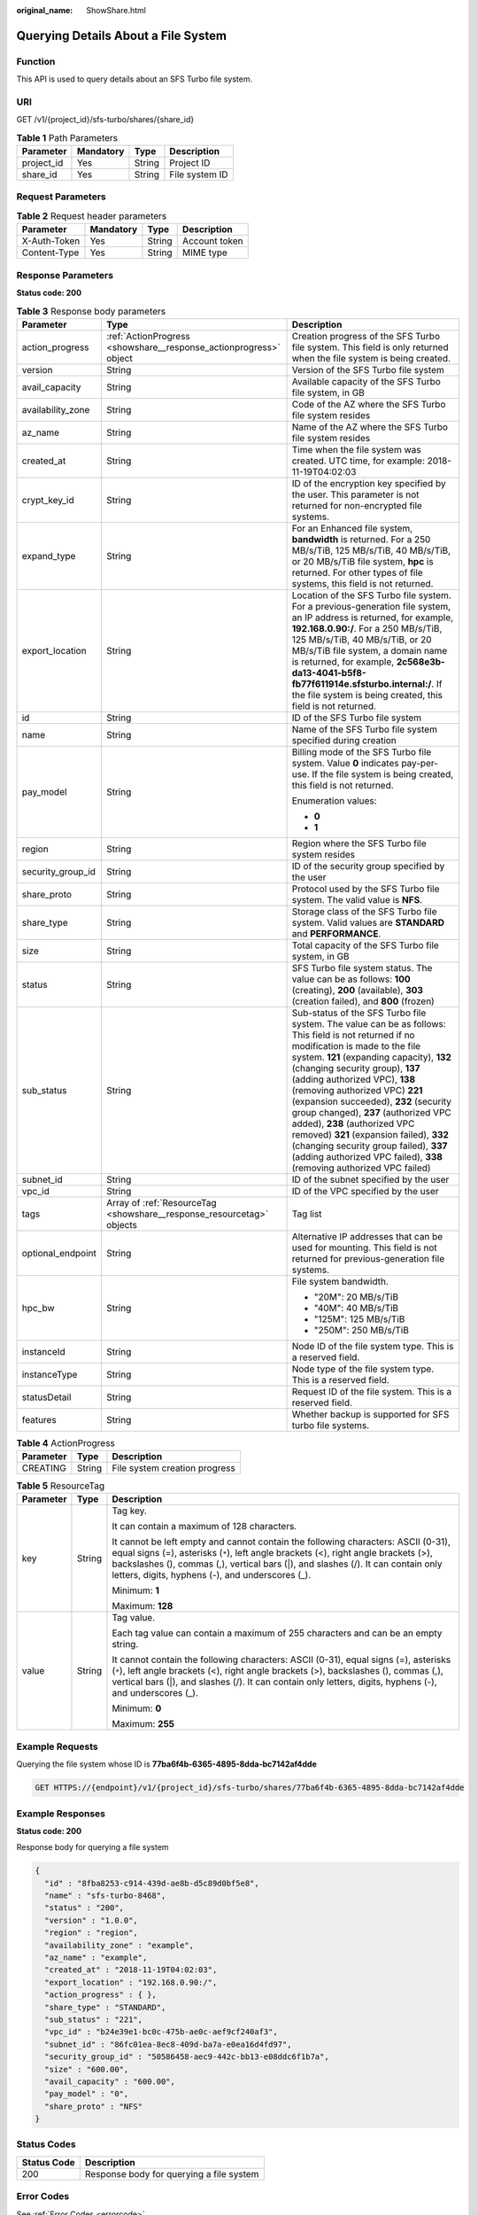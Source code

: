 :original_name: ShowShare.html

.. _ShowShare:

Querying Details About a File System
====================================

Function
--------

This API is used to query details about an SFS Turbo file system.

URI
---

GET /v1/{project_id}/sfs-turbo/shares/{share_id}

.. table:: **Table 1** Path Parameters

   ========== ========= ====== ==============
   Parameter  Mandatory Type   Description
   ========== ========= ====== ==============
   project_id Yes       String Project ID
   share_id   Yes       String File system ID
   ========== ========= ====== ==============

Request Parameters
------------------

.. table:: **Table 2** Request header parameters

   ============ ========= ====== =============
   Parameter    Mandatory Type   Description
   ============ ========= ====== =============
   X-Auth-Token Yes       String Account token
   Content-Type Yes       String MIME type
   ============ ========= ====== =============

Response Parameters
-------------------

**Status code: 200**

.. table:: **Table 3** Response body parameters

   +-----------------------+-----------------------------------------------------------------------+------------------------------------------------------------------------------------------------------------------------------------------------------------------------------------------------------------------------------------------------------------------------------------------------------------------------------------------------------------------------------------------------------------------------------------------------------------------------------------------------------------------------------------------------------------------------------+
   | Parameter             | Type                                                                  | Description                                                                                                                                                                                                                                                                                                                                                                                                                                                                                                                                                                  |
   +=======================+=======================================================================+==============================================================================================================================================================================================================================================================================================================================================================================================================================================================================================================================================================================+
   | action_progress       | :ref:`ActionProgress <showshare__response_actionprogress>` object     | Creation progress of the SFS Turbo file system. This field is only returned when the file system is being created.                                                                                                                                                                                                                                                                                                                                                                                                                                                           |
   +-----------------------+-----------------------------------------------------------------------+------------------------------------------------------------------------------------------------------------------------------------------------------------------------------------------------------------------------------------------------------------------------------------------------------------------------------------------------------------------------------------------------------------------------------------------------------------------------------------------------------------------------------------------------------------------------------+
   | version               | String                                                                | Version of the SFS Turbo file system                                                                                                                                                                                                                                                                                                                                                                                                                                                                                                                                         |
   +-----------------------+-----------------------------------------------------------------------+------------------------------------------------------------------------------------------------------------------------------------------------------------------------------------------------------------------------------------------------------------------------------------------------------------------------------------------------------------------------------------------------------------------------------------------------------------------------------------------------------------------------------------------------------------------------------+
   | avail_capacity        | String                                                                | Available capacity of the SFS Turbo file system, in GB                                                                                                                                                                                                                                                                                                                                                                                                                                                                                                                       |
   +-----------------------+-----------------------------------------------------------------------+------------------------------------------------------------------------------------------------------------------------------------------------------------------------------------------------------------------------------------------------------------------------------------------------------------------------------------------------------------------------------------------------------------------------------------------------------------------------------------------------------------------------------------------------------------------------------+
   | availability_zone     | String                                                                | Code of the AZ where the SFS Turbo file system resides                                                                                                                                                                                                                                                                                                                                                                                                                                                                                                                       |
   +-----------------------+-----------------------------------------------------------------------+------------------------------------------------------------------------------------------------------------------------------------------------------------------------------------------------------------------------------------------------------------------------------------------------------------------------------------------------------------------------------------------------------------------------------------------------------------------------------------------------------------------------------------------------------------------------------+
   | az_name               | String                                                                | Name of the AZ where the SFS Turbo file system resides                                                                                                                                                                                                                                                                                                                                                                                                                                                                                                                       |
   +-----------------------+-----------------------------------------------------------------------+------------------------------------------------------------------------------------------------------------------------------------------------------------------------------------------------------------------------------------------------------------------------------------------------------------------------------------------------------------------------------------------------------------------------------------------------------------------------------------------------------------------------------------------------------------------------------+
   | created_at            | String                                                                | Time when the file system was created. UTC time, for example: 2018-11-19T04:02:03                                                                                                                                                                                                                                                                                                                                                                                                                                                                                            |
   +-----------------------+-----------------------------------------------------------------------+------------------------------------------------------------------------------------------------------------------------------------------------------------------------------------------------------------------------------------------------------------------------------------------------------------------------------------------------------------------------------------------------------------------------------------------------------------------------------------------------------------------------------------------------------------------------------+
   | crypt_key_id          | String                                                                | ID of the encryption key specified by the user. This parameter is not returned for non-encrypted file systems.                                                                                                                                                                                                                                                                                                                                                                                                                                                               |
   +-----------------------+-----------------------------------------------------------------------+------------------------------------------------------------------------------------------------------------------------------------------------------------------------------------------------------------------------------------------------------------------------------------------------------------------------------------------------------------------------------------------------------------------------------------------------------------------------------------------------------------------------------------------------------------------------------+
   | expand_type           | String                                                                | For an Enhanced file system, **bandwidth** is returned. For a 250 MB/s/TiB, 125 MB/s/TiB, 40 MB/s/TiB, or 20 MB/s/TiB file system, **hpc** is returned. For other types of file systems, this field is not returned.                                                                                                                                                                                                                                                                                                                                                         |
   +-----------------------+-----------------------------------------------------------------------+------------------------------------------------------------------------------------------------------------------------------------------------------------------------------------------------------------------------------------------------------------------------------------------------------------------------------------------------------------------------------------------------------------------------------------------------------------------------------------------------------------------------------------------------------------------------------+
   | export_location       | String                                                                | Location of the SFS Turbo file system. For a previous-generation file system, an IP address is returned, for example, **192.168.0.90:/**. For a 250 MB/s/TiB, 125 MB/s/TiB, 40 MB/s/TiB, or 20 MB/s/TiB file system, a domain name is returned, for example, **2c568e3b-da13-4041-b5f8-fb77f611914e.sfsturbo.internal:/**. If the file system is being created, this field is not returned.                                                                                                                                                                                  |
   +-----------------------+-----------------------------------------------------------------------+------------------------------------------------------------------------------------------------------------------------------------------------------------------------------------------------------------------------------------------------------------------------------------------------------------------------------------------------------------------------------------------------------------------------------------------------------------------------------------------------------------------------------------------------------------------------------+
   | id                    | String                                                                | ID of the SFS Turbo file system                                                                                                                                                                                                                                                                                                                                                                                                                                                                                                                                              |
   +-----------------------+-----------------------------------------------------------------------+------------------------------------------------------------------------------------------------------------------------------------------------------------------------------------------------------------------------------------------------------------------------------------------------------------------------------------------------------------------------------------------------------------------------------------------------------------------------------------------------------------------------------------------------------------------------------+
   | name                  | String                                                                | Name of the SFS Turbo file system specified during creation                                                                                                                                                                                                                                                                                                                                                                                                                                                                                                                  |
   +-----------------------+-----------------------------------------------------------------------+------------------------------------------------------------------------------------------------------------------------------------------------------------------------------------------------------------------------------------------------------------------------------------------------------------------------------------------------------------------------------------------------------------------------------------------------------------------------------------------------------------------------------------------------------------------------------+
   | pay_model             | String                                                                | Billing mode of the SFS Turbo file system. Value **0** indicates pay-per-use. If the file system is being created, this field is not returned.                                                                                                                                                                                                                                                                                                                                                                                                                               |
   |                       |                                                                       |                                                                                                                                                                                                                                                                                                                                                                                                                                                                                                                                                                              |
   |                       |                                                                       | Enumeration values:                                                                                                                                                                                                                                                                                                                                                                                                                                                                                                                                                          |
   |                       |                                                                       |                                                                                                                                                                                                                                                                                                                                                                                                                                                                                                                                                                              |
   |                       |                                                                       | -  **0**                                                                                                                                                                                                                                                                                                                                                                                                                                                                                                                                                                     |
   |                       |                                                                       | -  **1**                                                                                                                                                                                                                                                                                                                                                                                                                                                                                                                                                                     |
   +-----------------------+-----------------------------------------------------------------------+------------------------------------------------------------------------------------------------------------------------------------------------------------------------------------------------------------------------------------------------------------------------------------------------------------------------------------------------------------------------------------------------------------------------------------------------------------------------------------------------------------------------------------------------------------------------------+
   | region                | String                                                                | Region where the SFS Turbo file system resides                                                                                                                                                                                                                                                                                                                                                                                                                                                                                                                               |
   +-----------------------+-----------------------------------------------------------------------+------------------------------------------------------------------------------------------------------------------------------------------------------------------------------------------------------------------------------------------------------------------------------------------------------------------------------------------------------------------------------------------------------------------------------------------------------------------------------------------------------------------------------------------------------------------------------+
   | security_group_id     | String                                                                | ID of the security group specified by the user                                                                                                                                                                                                                                                                                                                                                                                                                                                                                                                               |
   +-----------------------+-----------------------------------------------------------------------+------------------------------------------------------------------------------------------------------------------------------------------------------------------------------------------------------------------------------------------------------------------------------------------------------------------------------------------------------------------------------------------------------------------------------------------------------------------------------------------------------------------------------------------------------------------------------+
   | share_proto           | String                                                                | Protocol used by the SFS Turbo file system. The valid value is **NFS**.                                                                                                                                                                                                                                                                                                                                                                                                                                                                                                      |
   +-----------------------+-----------------------------------------------------------------------+------------------------------------------------------------------------------------------------------------------------------------------------------------------------------------------------------------------------------------------------------------------------------------------------------------------------------------------------------------------------------------------------------------------------------------------------------------------------------------------------------------------------------------------------------------------------------+
   | share_type            | String                                                                | Storage class of the SFS Turbo file system. Valid values are **STANDARD** and **PERFORMANCE**.                                                                                                                                                                                                                                                                                                                                                                                                                                                                               |
   +-----------------------+-----------------------------------------------------------------------+------------------------------------------------------------------------------------------------------------------------------------------------------------------------------------------------------------------------------------------------------------------------------------------------------------------------------------------------------------------------------------------------------------------------------------------------------------------------------------------------------------------------------------------------------------------------------+
   | size                  | String                                                                | Total capacity of the SFS Turbo file system, in GB                                                                                                                                                                                                                                                                                                                                                                                                                                                                                                                           |
   +-----------------------+-----------------------------------------------------------------------+------------------------------------------------------------------------------------------------------------------------------------------------------------------------------------------------------------------------------------------------------------------------------------------------------------------------------------------------------------------------------------------------------------------------------------------------------------------------------------------------------------------------------------------------------------------------------+
   | status                | String                                                                | SFS Turbo file system status. The value can be as follows: **100** (creating), **200** (available), **303** (creation failed), and **800** (frozen)                                                                                                                                                                                                                                                                                                                                                                                                                          |
   +-----------------------+-----------------------------------------------------------------------+------------------------------------------------------------------------------------------------------------------------------------------------------------------------------------------------------------------------------------------------------------------------------------------------------------------------------------------------------------------------------------------------------------------------------------------------------------------------------------------------------------------------------------------------------------------------------+
   | sub_status            | String                                                                | Sub-status of the SFS Turbo file system. The value can be as follows: This field is not returned if no modification is made to the file system. **121** (expanding capacity), **132** (changing security group), **137** (adding authorized VPC), **138** (removing authorized VPC) **221** (expansion succeeded), **232** (security group changed), **237** (authorized VPC added), **238** (authorized VPC removed) **321** (expansion failed), **332** (changing security group failed), **337** (adding authorized VPC failed), **338** (removing authorized VPC failed) |
   +-----------------------+-----------------------------------------------------------------------+------------------------------------------------------------------------------------------------------------------------------------------------------------------------------------------------------------------------------------------------------------------------------------------------------------------------------------------------------------------------------------------------------------------------------------------------------------------------------------------------------------------------------------------------------------------------------+
   | subnet_id             | String                                                                | ID of the subnet specified by the user                                                                                                                                                                                                                                                                                                                                                                                                                                                                                                                                       |
   +-----------------------+-----------------------------------------------------------------------+------------------------------------------------------------------------------------------------------------------------------------------------------------------------------------------------------------------------------------------------------------------------------------------------------------------------------------------------------------------------------------------------------------------------------------------------------------------------------------------------------------------------------------------------------------------------------+
   | vpc_id                | String                                                                | ID of the VPC specified by the user                                                                                                                                                                                                                                                                                                                                                                                                                                                                                                                                          |
   +-----------------------+-----------------------------------------------------------------------+------------------------------------------------------------------------------------------------------------------------------------------------------------------------------------------------------------------------------------------------------------------------------------------------------------------------------------------------------------------------------------------------------------------------------------------------------------------------------------------------------------------------------------------------------------------------------+
   | tags                  | Array of :ref:`ResourceTag <showshare__response_resourcetag>` objects | Tag list                                                                                                                                                                                                                                                                                                                                                                                                                                                                                                                                                                     |
   +-----------------------+-----------------------------------------------------------------------+------------------------------------------------------------------------------------------------------------------------------------------------------------------------------------------------------------------------------------------------------------------------------------------------------------------------------------------------------------------------------------------------------------------------------------------------------------------------------------------------------------------------------------------------------------------------------+
   | optional_endpoint     | String                                                                | Alternative IP addresses that can be used for mounting. This field is not returned for previous-generation file systems.                                                                                                                                                                                                                                                                                                                                                                                                                                                     |
   +-----------------------+-----------------------------------------------------------------------+------------------------------------------------------------------------------------------------------------------------------------------------------------------------------------------------------------------------------------------------------------------------------------------------------------------------------------------------------------------------------------------------------------------------------------------------------------------------------------------------------------------------------------------------------------------------------+
   | hpc_bw                | String                                                                | File system bandwidth.                                                                                                                                                                                                                                                                                                                                                                                                                                                                                                                                                       |
   |                       |                                                                       |                                                                                                                                                                                                                                                                                                                                                                                                                                                                                                                                                                              |
   |                       |                                                                       | -  "20M": 20 MB/s/TiB                                                                                                                                                                                                                                                                                                                                                                                                                                                                                                                                                        |
   |                       |                                                                       | -  "40M": 40 MB/s/TiB                                                                                                                                                                                                                                                                                                                                                                                                                                                                                                                                                        |
   |                       |                                                                       | -  "125M": 125 MB/s/TiB                                                                                                                                                                                                                                                                                                                                                                                                                                                                                                                                                      |
   |                       |                                                                       | -  "250M": 250 MB/s/TiB                                                                                                                                                                                                                                                                                                                                                                                                                                                                                                                                                      |
   +-----------------------+-----------------------------------------------------------------------+------------------------------------------------------------------------------------------------------------------------------------------------------------------------------------------------------------------------------------------------------------------------------------------------------------------------------------------------------------------------------------------------------------------------------------------------------------------------------------------------------------------------------------------------------------------------------+
   | instanceId            | String                                                                | Node ID of the file system type. This is a reserved field.                                                                                                                                                                                                                                                                                                                                                                                                                                                                                                                   |
   +-----------------------+-----------------------------------------------------------------------+------------------------------------------------------------------------------------------------------------------------------------------------------------------------------------------------------------------------------------------------------------------------------------------------------------------------------------------------------------------------------------------------------------------------------------------------------------------------------------------------------------------------------------------------------------------------------+
   | instanceType          | String                                                                | Node type of the file system type. This is a reserved field.                                                                                                                                                                                                                                                                                                                                                                                                                                                                                                                 |
   +-----------------------+-----------------------------------------------------------------------+------------------------------------------------------------------------------------------------------------------------------------------------------------------------------------------------------------------------------------------------------------------------------------------------------------------------------------------------------------------------------------------------------------------------------------------------------------------------------------------------------------------------------------------------------------------------------+
   | statusDetail          | String                                                                | Request ID of the file system. This is a reserved field.                                                                                                                                                                                                                                                                                                                                                                                                                                                                                                                     |
   +-----------------------+-----------------------------------------------------------------------+------------------------------------------------------------------------------------------------------------------------------------------------------------------------------------------------------------------------------------------------------------------------------------------------------------------------------------------------------------------------------------------------------------------------------------------------------------------------------------------------------------------------------------------------------------------------------+
   | features              | String                                                                | Whether backup is supported for SFS turbo file systems.                                                                                                                                                                                                                                                                                                                                                                                                                                                                                                                      |
   +-----------------------+-----------------------------------------------------------------------+------------------------------------------------------------------------------------------------------------------------------------------------------------------------------------------------------------------------------------------------------------------------------------------------------------------------------------------------------------------------------------------------------------------------------------------------------------------------------------------------------------------------------------------------------------------------------+

.. _showshare__response_actionprogress:

.. table:: **Table 4** ActionProgress

   ========= ====== =============================
   Parameter Type   Description
   ========= ====== =============================
   CREATING  String File system creation progress
   ========= ====== =============================

.. _showshare__response_resourcetag:

.. table:: **Table 5** ResourceTag

   +-----------------------+-----------------------+------------------------------------------------------------------------------------------------------------------------------------------------------------------------------------------------------------------------------------------------------------------------------------------------------------------+
   | Parameter             | Type                  | Description                                                                                                                                                                                                                                                                                                      |
   +=======================+=======================+==================================================================================================================================================================================================================================================================================================================+
   | key                   | String                | Tag key.                                                                                                                                                                                                                                                                                                         |
   |                       |                       |                                                                                                                                                                                                                                                                                                                  |
   |                       |                       | It can contain a maximum of 128 characters.                                                                                                                                                                                                                                                                      |
   |                       |                       |                                                                                                                                                                                                                                                                                                                  |
   |                       |                       | It cannot be left empty and cannot contain the following characters: ASCII (0-31), equal signs (=), asterisks (``*``), left angle brackets (<), right angle brackets (>), backslashes (), commas (,), vertical bars (|), and slashes (/). It can contain only letters, digits, hyphens (-), and underscores (_). |
   |                       |                       |                                                                                                                                                                                                                                                                                                                  |
   |                       |                       | Minimum: **1**                                                                                                                                                                                                                                                                                                   |
   |                       |                       |                                                                                                                                                                                                                                                                                                                  |
   |                       |                       | Maximum: **128**                                                                                                                                                                                                                                                                                                 |
   +-----------------------+-----------------------+------------------------------------------------------------------------------------------------------------------------------------------------------------------------------------------------------------------------------------------------------------------------------------------------------------------+
   | value                 | String                | Tag value.                                                                                                                                                                                                                                                                                                       |
   |                       |                       |                                                                                                                                                                                                                                                                                                                  |
   |                       |                       | Each tag value can contain a maximum of 255 characters and can be an empty string.                                                                                                                                                                                                                               |
   |                       |                       |                                                                                                                                                                                                                                                                                                                  |
   |                       |                       | It cannot contain the following characters: ASCII (0-31), equal signs (=), asterisks (``*``), left angle brackets (<), right angle brackets (>), backslashes (), commas (,), vertical bars (|), and slashes (/). It can contain only letters, digits, hyphens (-), and underscores (_).                          |
   |                       |                       |                                                                                                                                                                                                                                                                                                                  |
   |                       |                       | Minimum: **0**                                                                                                                                                                                                                                                                                                   |
   |                       |                       |                                                                                                                                                                                                                                                                                                                  |
   |                       |                       | Maximum: **255**                                                                                                                                                                                                                                                                                                 |
   +-----------------------+-----------------------+------------------------------------------------------------------------------------------------------------------------------------------------------------------------------------------------------------------------------------------------------------------------------------------------------------------+

Example Requests
----------------

Querying the file system whose ID is **77ba6f4b-6365-4895-8dda-bc7142af4dde**

.. code-block:: text

   GET HTTPS://{endpoint}/v1/{project_id}/sfs-turbo/shares/77ba6f4b-6365-4895-8dda-bc7142af4dde

Example Responses
-----------------

**Status code: 200**

Response body for querying a file system

.. code-block::

   {
     "id" : "8fba8253-c914-439d-ae8b-d5c89d0bf5e8",
     "name" : "sfs-turbo-8468",
     "status" : "200",
     "version" : "1.0.0",
     "region" : "region",
     "availability_zone" : "example",
     "az_name" : "example",
     "created_at" : "2018-11-19T04:02:03",
     "export_location" : "192.168.0.90:/",
     "action_progress" : { },
     "share_type" : "STANDARD",
     "sub_status" : "221",
     "vpc_id" : "b24e39e1-bc0c-475b-ae0c-aef9cf240af3",
     "subnet_id" : "86fc01ea-8ec8-409d-ba7a-e0ea16d4fd97",
     "security_group_id" : "50586458-aec9-442c-bb13-e08ddc6f1b7a",
     "size" : "600.00",
     "avail_capacity" : "600.00",
     "pay_model" : "0",
     "share_proto" : "NFS"
   }

Status Codes
------------

=========== ========================================
Status Code Description
=========== ========================================
200         Response body for querying a file system
=========== ========================================

Error Codes
-----------

See :ref:`Error Codes <errorcode>`.
